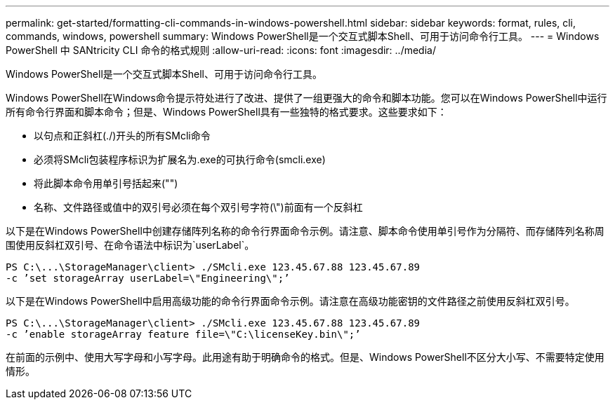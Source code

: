 ---
permalink: get-started/formatting-cli-commands-in-windows-powershell.html 
sidebar: sidebar 
keywords: format, rules, cli, commands, windows, powershell 
summary: Windows PowerShell是一个交互式脚本Shell、可用于访问命令行工具。 
---
= Windows PowerShell 中 SANtricity CLI 命令的格式规则
:allow-uri-read: 
:icons: font
:imagesdir: ../media/


[role="lead"]
Windows PowerShell是一个交互式脚本Shell、可用于访问命令行工具。

Windows PowerShell在Windows命令提示符处进行了改进、提供了一组更强大的命令和脚本功能。您可以在Windows PowerShell中运行所有命令行界面和脚本命令；但是、Windows PowerShell具有一些独特的格式要求。这些要求如下：

* 以句点和正斜杠(./)开头的所有SMcli命令
* 必须将SMcli包装程序标识为扩展名为.exe的可执行命令(smcli.exe)
* 将此脚本命令用单引号括起来("")
* 名称、文件路径或值中的双引号必须在每个双引号字符(\")前面有一个反斜杠


以下是在Windows PowerShell中创建存储阵列名称的命令行界面命令示例。请注意、脚本命令使用单引号作为分隔符、而存储阵列名称周围使用反斜杠双引号、在命令语法中标识为`userLabel`。

[listing]
----
PS C:\...\StorageManager\client> ./SMcli.exe 123.45.67.88 123.45.67.89
-c ’set storageArray userLabel=\"Engineering\";’
----
以下是在Windows PowerShell中启用高级功能的命令行界面命令示例。请注意在高级功能密钥的文件路径之前使用反斜杠双引号。

[listing]
----
PS C:\...\StorageManager\client> ./SMcli.exe 123.45.67.88 123.45.67.89
-c ’enable storageArray feature file=\"C:\licenseKey.bin\";’
----
在前面的示例中、使用大写字母和小写字母。此用途有助于明确命令的格式。但是、Windows PowerShell不区分大小写、不需要特定使用情形。
